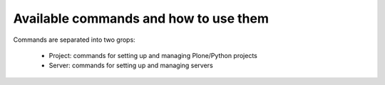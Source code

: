 ======================================
Available commands and how to use them
======================================

Commands are separated into two grops:

 * Project: commands for setting up and managing Plone/Python projects
 * Server: commands for setting up and managing servers